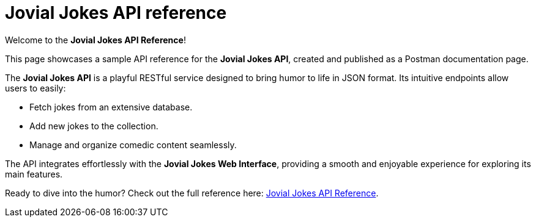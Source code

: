 = Jovial Jokes API reference

Welcome to the *Jovial Jokes API Reference*!

This page showcases a sample API reference for the *Jovial Jokes API*, created and published as a Postman documentation page.

The *Jovial Jokes API* is a playful RESTful service designed to bring humor to life in JSON format. Its intuitive endpoints allow users to easily:

* Fetch jokes from an extensive database.
* Add new jokes to the collection.
* Manage and organize comedic content seamlessly.

The API integrates effortlessly with the *Jovial Jokes Web Interface*, providing a smooth and enjoyable experience for exploring its main features.

Ready to dive into the humor? Check out the full reference here: https://documenter.getpostman.com/view/7731822/2sAYBXBWPv[Jovial Jokes API Reference].

